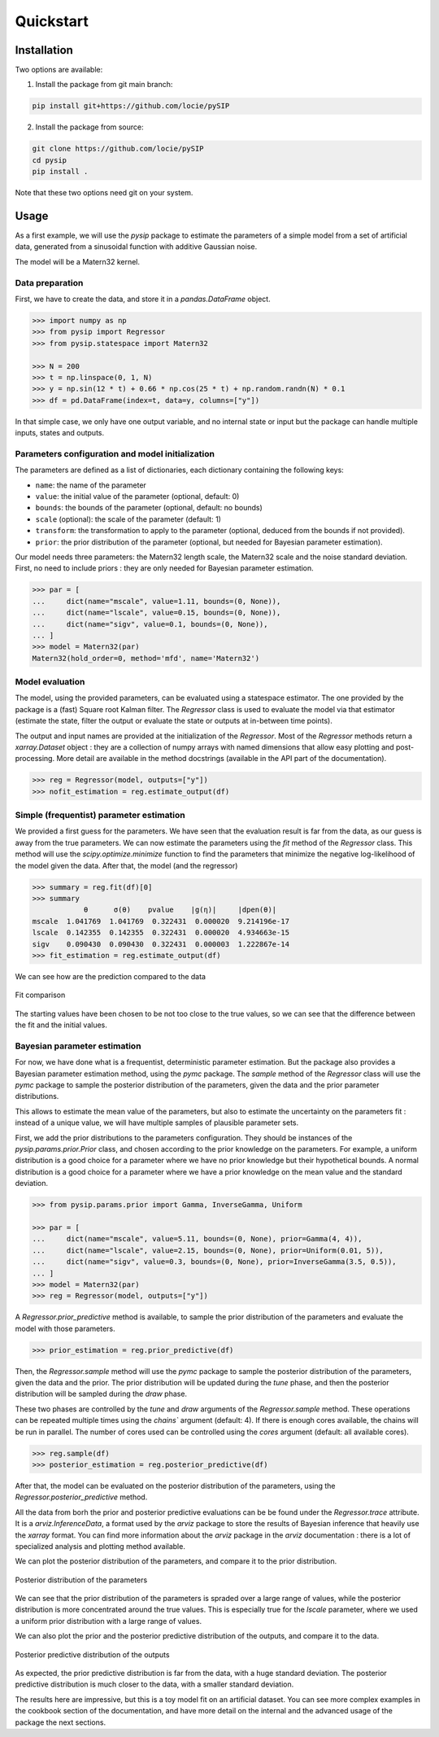 Quickstart
==========

Installation
------------

Two options are available:

1. Install the package from git main branch:

.. code-block:: bash

    pip install git+https://github.com/locie/pySIP

2. Install the package from source:

.. code-block:: bash

    git clone https://github.com/locie/pySIP
    cd pysip
    pip install .

Note that these two options need git on your system.

Usage
-----

As a first example, we will use the `pysip` package to estimate the parameters
of a simple model from a set of artificial data, generated from a sinusoidal
function with additive Gaussian noise.

The model will be a Matern32 kernel.

Data preparation
~~~~~~~~~~~~~~~~

First, we have to create the data, and store it in a `pandas.DataFrame` object.

.. code:: python

    >>> import numpy as np
    >>> from pysip import Regressor
    >>> from pysip.statespace import Matern32

    >>> N = 200
    >>> t = np.linspace(0, 1, N)
    >>> y = np.sin(12 * t) + 0.66 * np.cos(25 * t) + np.random.randn(N) * 0.1
    >>> df = pd.DataFrame(index=t, data=y, columns=["y"])

In that simple case, we only have one output variable, and no internal state or
input but the package can handle multiple inputs, states and outputs.

Parameters configuration and model initialization
~~~~~~~~~~~~~~~~~~~~~~~~~~~~~~~~~~~~~~~~~~~~~~~~~

The parameters are defined as a list of dictionaries, each dictionary
containing the following keys:

- ``name``: the name of the parameter
- ``value``: the initial value of the parameter (optional, default: 0)
- ``bounds``: the bounds of the parameter (optional, default: no bounds)
- ``scale`` (optional): the scale of the parameter (default: 1)
- ``transform``: the transformation to apply to the parameter (optional, deduced
  from the bounds if not provided).
- ``prior``: the prior distribution of the parameter (optional, but needed for
  Bayesian parameter estimation).

Our model needs three parameters: the Matern32 length scale, the Matern32 scale
and the noise standard deviation. First, no need to include priors : they are
only needed for Bayesian parameter estimation.

.. code:: python

    >>> par = [
    ...     dict(name="mscale", value=1.11, bounds=(0, None)),
    ...     dict(name="lscale", value=0.15, bounds=(0, None)),
    ...     dict(name="sigv", value=0.1, bounds=(0, None)),
    ... ]
    >>> model = Matern32(par)
    Matern32(hold_order=0, method='mfd', name='Matern32')

Model evaluation
~~~~~~~~~~~~~~~~

The model, using the provided parameters, can be evaluated using a statespace
estimator. The one provided by the package is a (fast) Square root Kalman
filter. The `Regressor` class is used to evaluate the model via that estimator
(estimate the state, filter the output or evaluate the state or outputs at
in-between time points).

The output and input names are provided at the initialization of the
`Regressor`. Most of the `Regressor` methods return a `xarray.Dataset` object :
they are a collection of numpy arrays with named dimensions that allow easy
plotting and post-processing. More detail are available in the method docstrings
(available in the API part of the documentation).

.. code:: python

    >>> reg = Regressor(model, outputs=["y"])
    >>> nofit_estimation = reg.estimate_output(df)


Simple (frequentist) parameter estimation
~~~~~~~~~~~~~~~~~~~~~~~~~~~~~~~~~~~~~~~~~

We provided a first guess for the parameters. We have seen that the evaluation
result is far from the data, as our guess is away from the true parameters. We
can now estimate the parameters using the `fit` method of the `Regressor` class.
This method will use the `scipy.optimize.minimize` function to find the
parameters that minimize the negative log-likelihood of the model given the
data.
After that, the model (and the regressor)

.. code:: python

    >>> summary = reg.fit(df)[0]
    >>> summary
                θ      σ(θ)    pvalue    |g(η)|     |dpen(θ)|
    mscale  1.041769  1.041769  0.322431  0.000020  9.214196e-17
    lscale  0.142355  0.142355  0.322431  0.000020  4.934663e-15
    sigv    0.090430  0.090430  0.322431  0.000003  1.222867e-14
    >>> fit_estimation = reg.estimate_output(df)

We can see how are the prediction compared to the data

.. figure:: ../_static/figures/quickstart_matern_estimation.svg
    :align: center

    Fit comparison

The starting values have been chosen to be not too close to the true values, so
we can see that the difference between the fit and the initial values.

Bayesian parameter estimation
~~~~~~~~~~~~~~~~~~~~~~~~~~~~~~

For now, we have done what is a frequentist, deterministic parameter estimation.
But the package also provides a Bayesian parameter estimation method, using the
`pymc` package. The `sample` method of the `Regressor` class will use the `pymc`
package to sample the posterior distribution of the parameters, given the data
and the prior parameter distributions.

This allows to estimate the mean value of the parameters, but also to estimate
the uncertainty on the parameters fit : instead of a unique value, we will
have multiple samples of plausible parameter sets.

First, we add the prior distributions to the parameters configuration. They
should be instances of the `pysip.params.prior.Prior` class, and chosen
according to the prior knowledge on the parameters. For example, a uniform
distribution is a good choice for a parameter where we have no prior knowledge
but their hypothetical bounds. A normal distribution is a good choice for a
parameter where we have a prior knowledge on the mean value and the standard
deviation.

.. code:: python

    >>> from pysip.params.prior import Gamma, InverseGamma, Uniform

    >>> par = [
    ...     dict(name="mscale", value=5.11, bounds=(0, None), prior=Gamma(4, 4)),
    ...     dict(name="lscale", value=2.15, bounds=(0, None), prior=Uniform(0.01, 5)),
    ...     dict(name="sigv", value=0.3, bounds=(0, None), prior=InverseGamma(3.5, 0.5)),
    ... ]
    >>> model = Matern32(par)
    >>> reg = Regressor(model, outputs=["y"])

A `Regressor.prior_predictive` method is available, to sample the prior
distribution of the parameters and evaluate the model with those parameters.

.. code:: python

    >>> prior_estimation = reg.prior_predictive(df)

Then, the `Regressor.sample` method will use the `pymc` package to sample the
posterior distribution of the parameters, given the data and the prior. The
prior distribution will be updated during the `tune` phase, and then the
posterior distribution will be sampled during the `draw` phase.

These two phases are controlled by the `tune` and `draw` arguments of the
`Regressor.sample` method. These operations can be repeated multiple times using
the `chains`` argument (default: 4). If there is enough cores available, the
chains will be run in parallel. The number of cores used can be controlled using
the `cores` argument (default: all available cores).

.. code:: python

    >>> reg.sample(df)
    >>> posterior_estimation = reg.posterior_predictive(df)

After that, the model can be evaluated on the posterior distribution of the
parameters, using the `Regressor.posterior_predictive` method.

All the data from borh the prior and posterior predictive evaluations can be
be found under the `Regressor.trace` attribute. It is a `arviz.InferenceData`, a
format used by the `arviz` package to store the results of Bayesian inference
that heavily use the `xarray` format. You can find more information about the
`arviz` package in the `arviz` documentation : there is a lot of specialized
analysis and plotting method available.

We can plot the posterior distribution of the parameters, and compare it to the
prior distribution.

.. figure:: ../_static/figures/quickstart_matern_parameters_dist.svg
    :align: center

    Posterior distribution of the parameters

We can see that the prior distribution of the parameters is spraded over a large
range of values, while the posterior distribution is more concentrated around
the true values. This is especially true for the `lscale` parameter, where we
used a uniform prior distribution with a large range of values.

We can also plot the prior and the posterior predictive distribution of the
outputs, and compare it to the data.

.. figure:: ../_static/figures/quickstart_matern_prior_posterior.svg
    :align: center

    Posterior predictive distribution of the outputs

As expected, the prior predictive distribution is far from the data, with a huge
standard deviation. The posterior predictive distribution is much closer to the
data, with a smaller standard deviation.

The results here are impressive, but this is a toy model fit on an artificial
dataset. You can see more complex examples in the cookbook section of the
documentation, and have more detail on the internal and the advanced usage of
the package the next sections.
